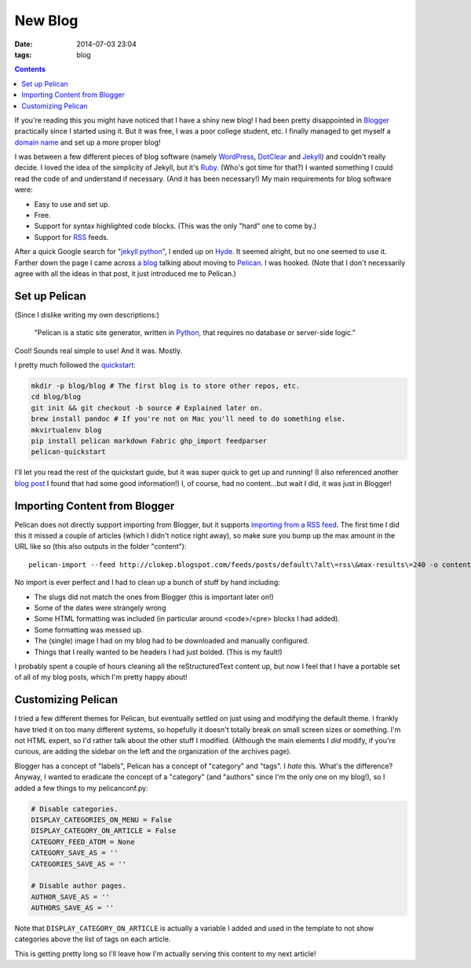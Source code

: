 New Blog
########
:date: 2014-07-03 23:04
:tags: blog

.. contents::

If you're reading this you might have noticed that I have a shiny new blog! I
had been pretty disappointed in Blogger_ practically since I started using it.
But it was free, I was a poor college student, etc. I finally managed to get
myself a `domain name`_ and set up a more proper blog!

I was between a few different pieces of blog software (namely WordPress_,
DotClear_ and Jekyll_) and couldn't really decide. I loved the idea of the
simplicity of Jekyll, but it's Ruby_. (Who's got time for that?) I wanted
something I could read the code of and understand if necessary. (And it has
been necessary!) My main requirements for blog software were:

* Easy to use and set up.
* Free.
* Support for syntax highlighted code blocks. (This was the only "hard" one to
  come by.)
* Support for RSS_ feeds.

After a quick Google search for "`jekyll python`_", I ended up on Hyde_. It
seemed alright, but no one seemed to use it. Farther down the page I came across
`a blog`_ talking about moving to Pelican_. I was hooked. (Note that I don't
necessarily agree with all the ideas in that post, it just introduced me to
Pelican.)

Set up Pelican
==============

(Since I dislike writing my own descriptions:)

    "Pelican is a static site generator, written in Python_, that requires no
    database or server-side logic."

Cool! Sounds real simple to use! And it was. Mostly.

I pretty much followed the quickstart_:

.. code-block:: bash

    mkdir -p blog/blog # The first blog is to store other repos, etc.
    cd blog/blog
    git init && git checkout -b source # Explained later on.
    brew install pandoc # If you're not on Mac you'll need to do something else.
    mkvirtualenv blog
    pip install pelican markdown Fabric ghp_import feedparser
    pelican-quickstart

I'll let you read the rest of the quickstart guide, but it was super quick to
get up and running! (I also referenced another `blog post`_ I found that had some
good information!) I, of course, had no content...but wait I did, it was just
in Blogger!

Importing Content from Blogger
==============================

Pelican does not directly support importing from Blogger, but it supports
`importing from a RSS feed`_. The first time I did this it missed a couple of
articles (which I didn't notice right away), so make sure you bump up the max
amount in the URL like so (this also outputs in the folder "content"): ::

    pelican-import --feed http://clokep.blogspot.com/feeds/posts/default\?alt\=rss\&max-results\=240 -o content

No import is ever perfect and I had to clean up a bunch of stuff by hand
including:

* The slugs did not match the ones from Blogger (this is important later on!)
* Some of the dates were strangely wrong
* Some HTML formatting was included (in particular around <code>/<pre> blocks I
  had added).
* Some formatting was messed up.
* The (single) image I had on my blog had to be downloaded and manually
  configured.
* Things that I really wanted to be headers I had just bolded. (This is my
  fault!)

I probably spent a couple of hours cleaning all the reStructuredText content up,
but now I feel that I have a portable set of all of my blog posts, which I'm
pretty happy about!

Customizing Pelican
===================

I tried a few different themes for Pelican, but eventually settled on just using
and modifying the default theme. I frankly have tried it on too many different
systems, so hopefully it doesn't totally break on small screen sizes or
something. I'm not HTML expert, so I'd rather talk about the other stuff I
modified. (Although the main elements I *did* modify, if you're curious, are
adding the sidebar on the left and the organization of the archives page).

Blogger has a concept of "labels", Pelican has a concept of "category" and
"tags". I *hate* this. What's the difference? Anyway, I wanted to eradicate the
concept of a "category" (and "authors" since I'm the only one on my blog!), so I
added a few things to my pelicanconf.py:

.. code-block:: python

    # Disable categories.
    DISPLAY_CATEGORIES_ON_MENU = False
    DISPLAY_CATEGORY_ON_ARTICLE = False
    CATEGORY_FEED_ATOM = None
    CATEGORY_SAVE_AS = ''
    CATEGORIES_SAVE_AS = ''

    # Disable author pages.
    AUTHOR_SAVE_AS = ''
    AUTHORS_SAVE_AS = ''

Note that ``DISPLAY_CATEGORY_ON_ARTICLE`` is actually a variable I added and
used in the template to not show categories above the list of tags on each
article.

This is getting pretty long so I'll leave how I'm actually serving this content
to my next article!

.. _Blogger: https://www.blogger.com/
.. _domain name: http://patrick.cloke.us
.. _WordPress: https://wordpress.com/
.. _DotClear: http://dotclear.org/
.. _Jekyll: http://jekyllrb.com/
.. _Ruby: http://www.ruby-lang.org/
.. _jekyll python: https://www.google.com/search?q=jekyll+python
.. _RSS: https://en.wikipedia.org/wiki/RSS
.. _Hyde: https://hyde.github.io/
.. _a blog: http://arunrocks.com/moving-blogs-to-pelican/
.. _Pelican: http://getpelican.com/
.. _Python: http://www.python.org/
.. _quickstart: http://docs.getpelican.com/en/3.4.0/quickstart.html
.. _blog post: http://terriyu.info/blog/posts/2013/07/pelican-setup/
.. _importing from a RSS feed: http://docs.getpelican.com/en/3.4.0/importer.html
